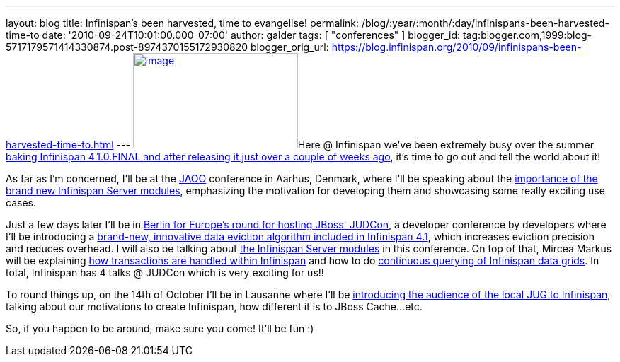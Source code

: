 ---
layout: blog
title: Infinispan’s been harvested, time to evangelise!
permalink: /blog/:year/:month/:day/infinispans-been-harvested-time-to
date: '2010-09-24T10:01:00.000-07:00'
author: galder
tags: [ "conferences" ]
blogger_id: tag:blogger.com,1999:blog-5717179571414330874.post-8974370155172930820
blogger_orig_url: https://blog.infinispan.org/2010/09/infinispans-been-harvested-time-to.html
---
http://galder.zamarreno.com/wp-content/uploads/2010/09/Webbanner_speaking@_233px135px.jpg[image:http://galder.zamarreno.com/wp-content/uploads/2010/09/Webbanner_speaking@_233px135px.jpg[image,title="Webbanner_speaking@_233px135px",width=233,height=135]]Here
@ Infinispan we've been extremely busy over the summer
http://www.dzone.com/links/infinispan_410final_released.html[baking
Infinispan 4.1.0.FINAL and after releasing it just over a couple of
weeks ago], it's time to go out and tell the world about it!

As far as I'm concerned, I'll be at the http://jaoo.dk/[JAOO] conference
in Aarhus, Denmark, where I'll be speaking about the
http://jaoo.dk/aarhus-2010/presentation/Beyond%20peer-to-peer%20data%20grids%20with%20Infinispan%20Servers[importance
of the brand new Infinispan Server modules], emphasizing the motivation
for developing them and showcasing some really exciting use cases.

Just a few days later I'll be in
http://jboss.org/events/JUDCon/JUDCon2010Berlin.html[Berlin for Europe's
round for hosting JBoss' JUDCon], a developer conference by developers
where I'll be introducing a
http://jboss.org/events/JUDCon/JUDCon2010Berlin/agenda.html#1100AM[brand-new,
innovative data eviction algorithm included in Infinispan 4.1], which
increases eviction precision and reduces overhead. I will also be
talking about
http://jboss.org/events/JUDCon/JUDCon2010Berlin/agenda.html#1000AM[the
Infinispan Server modules] in this conference. On top of that, Mircea
Markus will be explaining
http://jboss.org/events/JUDCon/JUDCon2010Berlin/agenda.html#100PM[how
transactions are handled within Infinispan] and how to do
http://jboss.org/events/JUDCon/JUDCon2010Berlin/agenda.html#100PM[continuous
querying of Infinispan data grids]. In total, Infinispan has 4 talks @
JUDCon which is very exciting for us!!

To round things up, on the 14th of October I'll be in Lausanne where
I'll be http://www.jugevents.org/jugevents/event/29833[introducing the
audience of the local JUG to Infinispan], talking about our motivations
to create Infinispan, how different it is to JBoss Cache...etc.

So, if you happen to be around, make sure you come! It'll be fun :)
